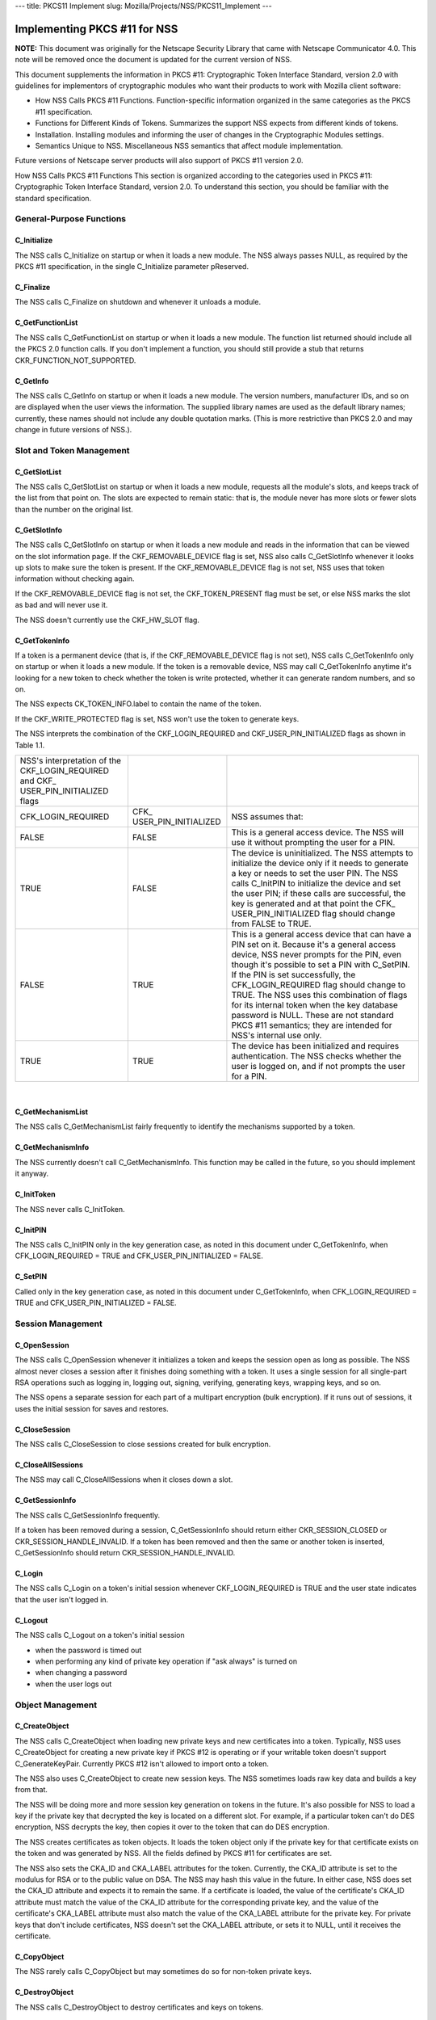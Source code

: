 --- title: PKCS11 Implement slug: Mozilla/Projects/NSS/PKCS11_Implement
---

.. _Implementing_PKCS_.2311_for_NSS:

Implementing PKCS #11 for NSS
-----------------------------

**NOTE:** This document was originally for the Netscape Security Library
that came with Netscape Communicator 4.0. This note will be removed once
the document is updated for the current version of NSS.

This document supplements the information in PKCS #11: Cryptographic
Token Interface Standard, version 2.0 with guidelines for implementors
of cryptographic modules who want their products to work with Mozilla
client software:

-  How NSS Calls PKCS #11 Functions. Function-specific information
   organized in the same categories as the PKCS #11 specification.
-  Functions for Different Kinds of Tokens. Summarizes the support NSS
   expects from different kinds of tokens.
-  Installation. Installing modules and informing the user of changes in
   the Cryptographic Modules settings.
-  Semantics Unique to NSS. Miscellaneous NSS semantics that affect
   module implementation.

Future versions of Netscape server products will also support of PKCS
#11 version 2.0.

How NSS Calls PKCS #11 Functions This section is organized according to
the categories used in PKCS #11: Cryptographic Token Interface Standard,
version 2.0. To understand this section, you should be familiar with the
standard specification.

.. _General-Purpose_Functions:

General-Purpose Functions
~~~~~~~~~~~~~~~~~~~~~~~~~

.. _C_Initialize:

C_Initialize
^^^^^^^^^^^^

The NSS calls C_Initialize on startup or when it loads a new module. The
NSS always passes NULL, as required by the PKCS #11 specification, in
the single C_Initialize parameter pReserved.

.. _C_Finalize:

C_Finalize
^^^^^^^^^^

The NSS calls C_Finalize on shutdown and whenever it unloads a module.

.. _C_GetFunctionList:

C_GetFunctionList
^^^^^^^^^^^^^^^^^

The NSS calls C_GetFunctionList on startup or when it loads a new
module. The function list returned should include all the PKCS 2.0
function calls. If you don't implement a function, you should still
provide a stub that returns CKR_FUNCTION_NOT_SUPPORTED.

.. _C_GetInfo:

C_GetInfo
^^^^^^^^^

The NSS calls C_GetInfo on startup or when it loads a new module. The
version numbers, manufacturer IDs, and so on are displayed when the user
views the information. The supplied library names are used as the
default library names; currently, these names should not include any
double quotation marks. (This is more restrictive than PKCS 2.0 and may
change in future versions of NSS.).

.. _Slot_and_Token_Management:

Slot and Token Management
~~~~~~~~~~~~~~~~~~~~~~~~~

.. _C_GetSlotList:

C_GetSlotList
^^^^^^^^^^^^^

The NSS calls C_GetSlotList on startup or when it loads a new module,
requests all the module's slots, and keeps track of the list from that
point on. The slots are expected to remain static: that is, the module
never has more slots or fewer slots than the number on the original
list.

.. _C_GetSlotInfo:

C_GetSlotInfo
^^^^^^^^^^^^^

The NSS calls C_GetSlotInfo on startup or when it loads a new module and
reads in the information that can be viewed on the slot information
page. If the CKF_REMOVABLE_DEVICE flag is set, NSS also calls
C_GetSlotInfo whenever it looks up slots to make sure the token is
present. If the CKF_REMOVABLE_DEVICE flag is not set, NSS uses that
token information without checking again.

If the CKF_REMOVABLE_DEVICE flag is not set, the CKF_TOKEN_PRESENT flag
must be set, or else NSS marks the slot as bad and will never use it.

The NSS doesn't currently use the CKF_HW_SLOT flag.

.. _C_GetTokenInfo:

C_GetTokenInfo
^^^^^^^^^^^^^^

If a token is a permanent device (that is, if the CKF_REMOVABLE_DEVICE
flag is not set), NSS calls C_GetTokenInfo only on startup or when it
loads a new module. If the token is a removable device, NSS may call
C_GetTokenInfo anytime it's looking for a new token to check whether the
token is write protected, whether it can generate random numbers, and so
on.

The NSS expects CK_TOKEN_INFO.label to contain the name of the token.

If the CKF_WRITE_PROTECTED flag is set, NSS won't use the token to
generate keys.

The NSS interprets the combination of the CKF_LOGIN_REQUIRED and
CKF_USER_PIN_INITIALIZED flags as shown in Table 1.1.

+----------------------+----------------------+----------------------+
| NSS's interpretation |                      |                      |
| of the               |                      |                      |
| CKF_LOGIN_REQUIRED   |                      |                      |
| and                  |                      |                      |
| CKF_                 |                      |                      |
| USER_PIN_INITIALIZED |                      |                      |
| flags                |                      |                      |
+----------------------+----------------------+----------------------+
| CFK_LOGIN_REQUIRED   | CFK_                 | NSS assumes that:    |
|                      | USER_PIN_INITIALIZED |                      |
+----------------------+----------------------+----------------------+
| FALSE                | FALSE                | This is a general    |
|                      |                      | access device. The   |
|                      |                      | NSS will use it      |
|                      |                      | without prompting    |
|                      |                      | the user for a PIN.  |
+----------------------+----------------------+----------------------+
| TRUE                 | FALSE                | The device is        |
|                      |                      | uninitialized. The   |
|                      |                      | NSS attempts to      |
|                      |                      | initialize the       |
|                      |                      | device only if it    |
|                      |                      | needs to generate a  |
|                      |                      | key or needs to set  |
|                      |                      | the user PIN. The    |
|                      |                      | NSS calls C_InitPIN  |
|                      |                      | to initialize the    |
|                      |                      | device and set the   |
|                      |                      | user PIN; if these   |
|                      |                      | calls are            |
|                      |                      | successful, the key  |
|                      |                      | is generated and at  |
|                      |                      | that point the       |
|                      |                      | CFK_                 |
|                      |                      | USER_PIN_INITIALIZED |
|                      |                      | flag should change   |
|                      |                      | from FALSE to TRUE.  |
+----------------------+----------------------+----------------------+
| FALSE                | TRUE                 | This is a general    |
|                      |                      | access device that   |
|                      |                      | can have a PIN set   |
|                      |                      | on it. Because it's  |
|                      |                      | a general access     |
|                      |                      | device, NSS never    |
|                      |                      | prompts for the PIN, |
|                      |                      | even though it's     |
|                      |                      | possible to set a    |
|                      |                      | PIN with C_SetPIN.   |
|                      |                      | If the PIN is set    |
|                      |                      | successfully, the    |
|                      |                      | CFK_LOGIN_REQUIRED   |
|                      |                      | flag should change   |
|                      |                      | to TRUE. The NSS     |
|                      |                      | uses this            |
|                      |                      | combination of flags |
|                      |                      | for its internal     |
|                      |                      | token when the key   |
|                      |                      | database password is |
|                      |                      | NULL. These are not  |
|                      |                      | standard PKCS #11    |
|                      |                      | semantics; they are  |
|                      |                      | intended for NSS's   |
|                      |                      | internal use only.   |
+----------------------+----------------------+----------------------+
| TRUE                 | TRUE                 | The device has been  |
|                      |                      | initialized and      |
|                      |                      | requires             |
|                      |                      | authentication. The  |
|                      |                      | NSS checks whether   |
|                      |                      | the user is logged   |
|                      |                      | on, and if not       |
|                      |                      | prompts the user for |
|                      |                      | a PIN.               |
+----------------------+----------------------+----------------------+

| 

.. _C_GetMechanismList:

C_GetMechanismList
^^^^^^^^^^^^^^^^^^

The NSS calls C_GetMechanismList fairly frequently to identify the
mechanisms supported by a token.

.. _C_GetMechanismInfo:

C_GetMechanismInfo
^^^^^^^^^^^^^^^^^^

The NSS currently doesn't call C_GetMechanismInfo. This function may be
called in the future, so you should implement it anyway.

.. _C_InitToken:

C_InitToken
^^^^^^^^^^^

The NSS never calls C_InitToken.

.. _C_InitPIN:

C_InitPIN
^^^^^^^^^

The NSS calls C_InitPIN only in the key generation case, as noted in
this document under C_GetTokenInfo, when CFK_LOGIN_REQUIRED = TRUE and
CFK_USER_PIN_INITIALIZED = FALSE.

.. _C_SetPIN:

C_SetPIN
^^^^^^^^

Called only in the key generation case, as noted in this document under
C_GetTokenInfo, when CFK_LOGIN_REQUIRED = TRUE and
CFK_USER_PIN_INITIALIZED = FALSE.

.. _Session_Management:

Session Management
~~~~~~~~~~~~~~~~~~

.. _C_OpenSession:

C_OpenSession
^^^^^^^^^^^^^

The NSS calls C_OpenSession whenever it initializes a token and keeps
the session open as long as possible. The NSS almost never closes a
session after it finishes doing something with a token. It uses a single
session for all single-part RSA operations such as logging in, logging
out, signing, verifying, generating keys, wrapping keys, and so on.

The NSS opens a separate session for each part of a multipart encryption
(bulk encryption). If it runs out of sessions, it uses the initial
session for saves and restores.

.. _C_CloseSession:

C_CloseSession
^^^^^^^^^^^^^^

The NSS calls C_CloseSession to close sessions created for bulk
encryption.

.. _C_CloseAllSessions:

C_CloseAllSessions
^^^^^^^^^^^^^^^^^^

The NSS may call C_CloseAllSessions when it closes down a slot.

.. _C_GetSessionInfo:

C_GetSessionInfo
^^^^^^^^^^^^^^^^

The NSS calls C_GetSessionInfo frequently.

If a token has been removed during a session, C_GetSessionInfo should
return either CKR_SESSION_CLOSED or CKR_SESSION_HANDLE_INVALID. If a
token has been removed and then the same or another token is inserted,
C_GetSessionInfo should return CKR_SESSION_HANDLE_INVALID.

.. _C_Login:

C_Login
^^^^^^^

The NSS calls C_Login on a token's initial session whenever
CKF_LOGIN_REQUIRED is TRUE and the user state indicates that the user
isn't logged in.

.. _C_Logout:

C_Logout
^^^^^^^^

The NSS calls C_Logout on a token's initial session

-  when the password is timed out
-  when performing any kind of private key operation if "ask always" is
   turned on
-  when changing a password
-  when the user logs out

.. _Object_Management:

Object Management
~~~~~~~~~~~~~~~~~

.. _C_CreateObject:

C_CreateObject
^^^^^^^^^^^^^^

The NSS calls C_CreateObject when loading new private keys and new
certificates into a token. Typically, NSS uses C_CreateObject for
creating a new private key if PKCS #12 is operating or if your writable
token doesn't support C_GenerateKeyPair. Currently PKCS #12 isn't
allowed to import onto a token.

The NSS also uses C_CreateObject to create new session keys. The NSS
sometimes loads raw key data and builds a key from that.

The NSS will be doing more and more session key generation on tokens in
the future. It's also possible for NSS to load a key if the private key
that decrypted the key is located on a different slot. For example, if a
particular token can't do DES encryption, NSS decrypts the key, then
copies it over to the token that can do DES encryption.

The NSS creates certificates as token objects. It loads the token object
only if the private key for that certificate exists on the token and was
generated by NSS. All the fields defined by PKCS #11 for certificates
are set.

The NSS also sets the CKA_ID and CKA_LABEL attributes for the token.
Currently, the CKA_ID attribute is set to the modulus for RSA or to the
public value on DSA. The NSS may hash this value in the future. In
either case, NSS does set the CKA_ID attribute and expects it to remain
the same. If a certificate is loaded, the value of the certificate's
CKA_ID attribute must match the value of the CKA_ID attribute for the
corresponding private key, and the value of the certificate's CKA_LABEL
attribute must also match the value of the CKA_LABEL attribute for the
private key. For private keys that don't include certificates, NSS
doesn't set the CKA_LABEL attribute, or sets it to NULL, until it
receives the certificate.

.. _C_CopyObject:

C_CopyObject
^^^^^^^^^^^^

The NSS rarely calls C_CopyObject but may sometimes do so for non-token
private keys.

.. _C_DestroyObject:

C_DestroyObject
^^^^^^^^^^^^^^^

The NSS calls C_DestroyObject to destroy certificates and keys on
tokens.

.. _C_GetObjectSize:

C_GetObjectSize
^^^^^^^^^^^^^^^

The NSS never calls C_GetObjectSize.

.. _C_GetAttributeValue:

C_GetAttributeValue
^^^^^^^^^^^^^^^^^^^

The NSS calls C_GetAttributeValue to get the value of attributes for
both single objects and multiple objects. This is useful for extracting
public keys, nonsecret bulk keys, and so on.

.. _C_SetAttributeValue:

C_SetAttributeValue
^^^^^^^^^^^^^^^^^^^

The NSS uses C_SetAttributeValue to change labels on private keys.

.. _C_FindObjectsInit.2C_C_FindObjects.2C_C_FindFinal:

C_FindObjectsInit, C_FindObjects, C_FindFinal
^^^^^^^^^^^^^^^^^^^^^^^^^^^^^^^^^^^^^^^^^^^^^

The NSS calls these functions frequently to look up objects by CKA_ID or
CKA_LABEL. These values must match the equivalent values for related
keys and certificates and must be unique among key pairs on a given
token.

The NSS also looks up certificates by CK_ISSUER and CK_SERIAL. If those
fields aren't set on the token, S/MIME won't work.

Functions for Different Kinds of Tokens The NSS expects different kinds
of PKCS #11 support from four different kinds of tokens:

-  External key distribution tokens are used with corresponding plug-ins
   to distribute private keys.
-  Signing tokens include a signing certificate and are used to sign
   objects or messages or to perform SSL authentication. They cannot be
   used for encrypted S/MIME, because they can't decrypt messages.
-  Signing and decryption tokens can be used for S/MIME and for
   encrypted transactions over unsecured networks such as the Internet.
-  Multipurpose tokens provide the full range of cryptographic services.
   They can be thought of as cryptographic accelerator cards. Future
   releases of NSS will also support multipurpose tokens that are
   FIPS-140 compliant.

Table 1.2 summarizes the PKCS #11 functions (in addition to the other
functions described in this document) that NSS expects each type of
token to support.

+-----------------+-----------------+-----------------+-----------------+
| PKCS #11        |                 |                 |                 |
| functions       |                 |                 |                 |
| required for    |                 |                 |                 |
| different kinds |                 |                 |                 |
| of tokens       |                 |                 |                 |
+-----------------+-----------------+-----------------+-----------------+
| External key    | Signing tokens  | Signing and     | Multipurpose    |
| distribution    |                 | decryption      | tokens          |
| tokens          |                 | tokens          |                 |
+-----------------+-----------------+-----------------+-----------------+
|                 |                 |                 | C_Encrypt       |
+-----------------+-----------------+-----------------+-----------------+
| C_Decrypt       |                 | C_Decrypt       | C_Decrypt       |
|                 |                 |                 |                 |
| -  CKM_RSA_PKCS |                 | -  CKM_RSA_PKCS |                 |
| -               |                 | -               |                 |
|   CKM_RSA_X_509 |                 |   CKM_RSA_X_509 |                 |
|    (SSL 2.0     |                 |    (SSL 2.0     |                 |
|    server only) |                 |    server only) |                 |
+-----------------+-----------------+-----------------+-----------------+
| C_Sign          | C_Sign          | C_Sign          | C_Sign          |
|                 |                 |                 |                 |
| -  CKM_RSA_PKCS | -  CKM_RSA_PKCS | -  CKM_RSA_PKCS | -  CKM_RSA_PKCS |
| -  CKM_DSA      | -  CKM_DSA      | -  CKM_DSA      | -  CKM_DSA      |
+-----------------+-----------------+-----------------+-----------------+
|                 |                 |                 | C_Verify        |
|                 |                 |                 |                 |
|                 |                 |                 | -  CKM_RSA_PKCS |
|                 |                 |                 | -  CKM_DSA      |
+-----------------+-----------------+-----------------+-----------------+
|                 |                 |                 | C_VerifyRecover |
|                 |                 |                 |                 |
|                 |                 |                 | -  CKM_RSA_PKCS |
+-----------------+-----------------+-----------------+-----------------+
|                 |                 |                 | C_GenerateKey   |
+-----------------+-----------------+-----------------+-----------------+
| C_              | C_              | C_              | C_              |
| GenerateKeyPair | GenerateKeyPair | GenerateKeyPair | GenerateKeyPair |
| (if token is    | (if token is    | (if token is    | (if token is    |
| read/write)     | read/write)     | read/write)     | read/write)     |
+-----------------+-----------------+-----------------+-----------------+
|                 |                 |                 | C_WrapKey       |
+-----------------+-----------------+-----------------+-----------------+
| C_UnwrapKey     | C_UnwrapKey     | C_UnwrapKey     | C_UnwrapKey     |
|                 |                 |                 |                 |
| -  CKM_RSA_PKCS | -  CKM_RSA_PKCS | -  CKM_RSA_PKCS | -  CKM_RSA_PKCS |
+-----------------+-----------------+-----------------+-----------------+
|                 |                 |                 | C               |
|                 |                 |                 | _GenerateRandom |
+-----------------+-----------------+-----------------+-----------------+
|                 |                 |                 | C_Save (when    |
|                 |                 |                 | token runs out  |
|                 |                 |                 | of sessions)    |
+-----------------+-----------------+-----------------+-----------------+
|                 |                 |                 | C_Restore (when |
|                 |                 |                 | token runs out  |
|                 |                 |                 | of sessions)    |
+-----------------+-----------------+-----------------+-----------------+

External key tokens need to support C_Decrypt and C_Sign. If they have a
read/write value and can't generate a key pair, NSS uses its own
C_GenerateKeyPair and loads the key with C_CreateObject.

Signing tokens just need to support C_Sign and possibly
C_GenerateKeyPair.

In addition to C_Sign and C_GenerateKeyPair, signing and decryption
tokens should also support C_Decrypt and, optionally, C_UnwrapKey.

Multipurpose tokens should support all the functions listed in Table
1.2, except that C_WrapKey and C_UnwrapKey are optional. The NSS always
attempts to use these two functions but uses C_Encrypt and C_Decrypt
instead if C_WrapKey and C_UnwrapKey aren't implemented.

.. _Installation:

Installation
~~~~~~~~~~~~

You can install your module in any convenient location on the user's
hard disk, but you must tell the user to type the module name and
location in the Cryptographic Modules portion of the Communicator
Security Info window. To do so, the user should follow these steps:

#. Click the Security icon near the top of any Communicator window.
#. In the Security Info window, click Cryptographic Modules.
#. In the Cryptographic Modules frame, click Add.
#. In the Create a New Security Module dialog box, add the Security
   Module Name for your module and the full pathname for the Security
   Module File.

To avoid requiring the user to type long pathnames, make sure your
module is not buried too deeply.

.. _Semantics_Unique_to_NSS:

Semantics Unique to NSS
~~~~~~~~~~~~~~~~~~~~~~~

These sections describe semantics required by NSS but not specified by
PKCS #11.

.. _Supporting_Multiple_Sessions:

Supporting Multiple Sessions
^^^^^^^^^^^^^^^^^^^^^^^^^^^^

If you support multiple sessions simultaneously and if you wish to
support C_InitPIN, C_SetPIN, or C_GenerateKeyPair, you must support
simultaneous read-only and read/write sessions.

.. _Random-Number_Generation_and_Simple_Digesting:

Random-Number Generation and Simple Digesting
^^^^^^^^^^^^^^^^^^^^^^^^^^^^^^^^^^^^^^^^^^^^^

The NSS requires that the following functions operate without
authenticating to the token: C_SeedRandom, C_GenerateRandom, and
C_Digest (for SHA, MD5, and MD2). If your token requires authentication
before executing these functions, your token cannot provide the default
implementation for them. (You can still use your token for other default
functions.) NSS does not support replacement of default functions. Later
versions will provide such support.

.. _Read.2FWrite_and_Read-Only_Requirements:

Read/Write and Read-Only Requirements
^^^^^^^^^^^^^^^^^^^^^^^^^^^^^^^^^^^^^

The NSS assumes that the following operations always require a
read/write session:

-  creating a token object, such as with C_CreateObject (token) or
   C_DestroyObject (token)
-  changing a password
-  initializing a token

Creating session objects must work with a read-only session.

.. _Creating_an_RSA_Private_Key:

Creating an RSA Private Key
^^^^^^^^^^^^^^^^^^^^^^^^^^^

When NSS creates an RSA private key with C_CreateObject, it writes the
entire set of RSA components. It expects to be able to read back the
modulus and the value of the CKA_ID attribute. It also expects to be
able to set the label and the subject on the key after creating it.

.. _Encrypting_Email:

Encrypting Email
^^^^^^^^^^^^^^^^

If you wish to support encrypted email, your token must be able to look
up a certificate by the issuer and serial number attributes. When NSS
loads a certificate, it sets these attributes correctly. Token
initialization software that you supply should also set these fields.

.. _Use_of_Key_IDs:

Use of Key IDs
^^^^^^^^^^^^^^

The NSS associates a key with its certificates by its key ID (CKA-ID).
It doesn't matter how the key ID is generated, as long as it is unique
for the token and maps to a certificate to it associated private key.
More than one certificate can point to the same private key.

The only exception to this requirement involves key generation for a new
certificate, during which an orphan key waits for a brief time for a
matching certificate. The NSS uses part of the public key (modulus for
RSA, value for DSA) as the key ID during this time.

NSS doesn't require token public keys, but if they exist, NSS expects
the value of the CKA_ID attribute to be associated with private key and
any related certificates.

.. _Sessions_and_Session_Objects:

Sessions and Session Objects
^^^^^^^^^^^^^^^^^^^^^^^^^^^^

The NSS depends on a PKCS #11 v. 2.0 semantic requiring all session
objects to be visible in all of a token's sessions.
